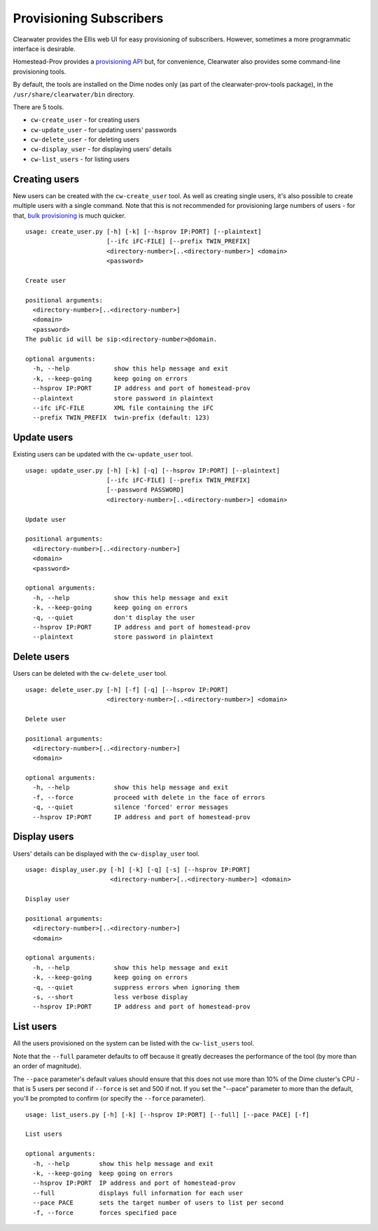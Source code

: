 Provisioning Subscribers
========================

Clearwater provides the Ellis web UI for easy provisioning of
subscribers. However, sometimes a more programmatic interface is
desirable.

Homestead-Prov provides a `provisioning
API <https://github.com/Metaswitch/crest/blob/dev/docs/homestead_prov_api.md>`__
but, for convenience, Clearwater also provides some command-line
provisioning tools.

By default, the tools are installed on the Dime nodes only (as part of
the clearwater-prov-tools package), in the ``/usr/share/clearwater/bin``
directory.

There are 5 tools.

-  ``cw-create_user`` - for creating users
-  ``cw-update_user`` - for updating users' passwords
-  ``cw-delete_user`` - for deleting users
-  ``cw-display_user`` - for displaying users' details
-  ``cw-list_users`` - for listing users

Creating users
--------------

New users can be created with the ``cw-create_user`` tool. As well as
creating single users, it's also possible to create multiple users with
a single command. Note that this is not recommended for provisioning
large numbers of users - for that, `bulk
provisioning <https://github.com/Metaswitch/crest/blob/dev/docs/Bulk-Provisioning%20Numbers.md>`__
is much quicker.

::

    usage: create_user.py [-h] [-k] [--hsprov IP:PORT] [--plaintext]
                          [--ifc iFC-FILE] [--prefix TWIN_PREFIX]
                          <directory-number>[..<directory-number>] <domain>
                          <password>

    Create user

    positional arguments:
      <directory-number>[..<directory-number>]
      <domain>
      <password>
    The public id will be sip:<directory-number>@domain.

    optional arguments:
      -h, --help            show this help message and exit
      -k, --keep-going      keep going on errors
      --hsprov IP:PORT      IP address and port of homestead-prov
      --plaintext           store password in plaintext
      --ifc iFC-FILE        XML file containing the iFC
      --prefix TWIN_PREFIX  twin-prefix (default: 123)

Update users
------------

Existing users can be updated with the ``cw-update_user`` tool.

::

    usage: update_user.py [-h] [-k] [-q] [--hsprov IP:PORT] [--plaintext]
                          [--ifc iFC-FILE] [--prefix TWIN_PREFIX]
                          [--password PASSWORD]
                          <directory-number>[..<directory-number>] <domain>

    Update user

    positional arguments:
      <directory-number>[..<directory-number>]
      <domain>
      <password>

    optional arguments:
      -h, --help            show this help message and exit
      -k, --keep-going      keep going on errors
      -q, --quiet           don't display the user
      --hsprov IP:PORT      IP address and port of homestead-prov
      --plaintext           store password in plaintext

Delete users
------------

Users can be deleted with the ``cw-delete_user`` tool.

::

    usage: delete_user.py [-h] [-f] [-q] [--hsprov IP:PORT]
                          <directory-number>[..<directory-number>] <domain>

    Delete user

    positional arguments:
      <directory-number>[..<directory-number>]
      <domain>

    optional arguments:
      -h, --help            show this help message and exit
      -f, --force           proceed with delete in the face of errors
      -q, --quiet           silence 'forced' error messages
      --hsprov IP:PORT      IP address and port of homestead-prov

Display users
-------------

Users' details can be displayed with the ``cw-display_user`` tool.

::

    usage: display_user.py [-h] [-k] [-q] [-s] [--hsprov IP:PORT]
                           <directory-number>[..<directory-number>] <domain>

    Display user

    positional arguments:
      <directory-number>[..<directory-number>]
      <domain>

    optional arguments:
      -h, --help            show this help message and exit
      -k, --keep-going      keep going on errors
      -q, --quiet           suppress errors when ignoring them
      -s, --short           less verbose display
      --hsprov IP:PORT      IP address and port of homestead-prov

List users
----------

All the users provisioned on the system can be listed with the
``cw-list_users`` tool.

Note that the ``--full`` parameter defaults to off because it greatly
decreases the performance of the tool (by more than an order of
magnitude).

The ``--pace`` parameter's default values should ensure that this does
not use more than 10% of the Dime cluster's CPU - that is 5 users per
second if ``--force`` is set and 500 if not. If you set the "--pace"
parameter to more than the default, you'll be prompted to confirm (or
specify the ``--force`` parameter).

::

    usage: list_users.py [-h] [-k] [--hsprov IP:PORT] [--full] [--pace PACE] [-f]

    List users

    optional arguments:
      -h, --help        show this help message and exit
      -k, --keep-going  keep going on errors
      --hsprov IP:PORT  IP address and port of homestead-prov
      --full            displays full information for each user
      --pace PACE       sets the target number of users to list per second
      -f, --force       forces specified pace

